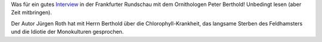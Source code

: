 .. title: Wir brauchen eine mittlere Katastrophe
.. slug: wir-brauchen-eine-mittlere-katastrophe
.. date: 2017-12-17 17:21:29 UTC+01:00
.. tags: Umwelt, Natur, Artenschutz
.. category: Umwelt
.. link: 
.. description: 
.. type: text

Was für ein gutes Interview_ in der Frankfurter Rundschau mit dem
Ornithologen Peter Berthold! Unbedingt lesen (aber Zeit mitbringen).

Der Autor Jürgen Roth hat mit Herrn Berthold über die
Chlorophyll-Krankheit, das langsame Sterben des Feldhamsters und die
Idiotie der Monokulturen gesprochen.

.. _Interview: http://www.fr.de/wissen/klimawandel/umwelt/umwelt-wir-brauchen-eine-mittlere-katastrophe-a-1399288
